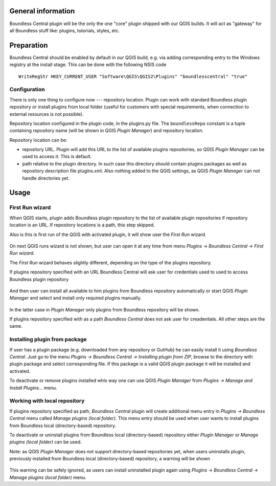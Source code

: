 General information
===================

Boundless Central plugin will be the only the one "core" plugin shipped with
our QGIS builds. It will act as "gateway" for all Boundless stuff like:
plugins, tutorials, styles, etc.

Preparation
===========

Boundless Central should be enabled by default in our QGIS build, e.g. via
adding corresponding entry to the Windows registry at the install stage. This
can be done with the following NSIS code
::

  WriteRegStr HKEY_CURRENT_USER "Software\QGIS\QGIS2\Plugins" "boundlesscentral" "true"

Configuration
-------------

There is only one thing to configure now --- repository location. Plugin can
work with standard Boundless plugin repository or install plugins from local
folder (useful for customers with special requirements, when connection to
external resources is not possible).

Repository location configured in the plugin code, in the plugins.py file. The
``boundlessRepo`` constant is a tuple containing repository name (will be shown
in QGIS *Plugin Manager*) and repository location.

Repository location can be:

* repository URL. Plugin will add this URL to the list of available plugins
  repositories, so QGIS *Plugin Manager* can be used to access it. This is
  default.
* path relative to the plugin directory. In such case this directory should
  contain plugins packages as well as repository description file plugins.xml.
  Also nothing added to the QGIS settings, as QGIS *Plugin Manager* can not
  handle directories yet.

Usage
=====

First Run wizard
----------------

When QGIS starts, plugin adds Boundless plugin repository to the list of
available plugin repositories if repository location is an URL. If repository
locations is a path, this step skipped.

Also is this is first run of the QGIS with activated plugin, it will show user
the *First Run* wizard.

.. figure:: img/welcome-page.png
  :align: center

On next QGIS runs wizard is not shown, but user can open it at any time from
menu *Plugins → Boundless Central → First Run wizard*.

The *First Run* wizard behaves slightly different, depending on the type of
the plugins repository.

If plugins repository specified with an URL Boundless Central will ask user
for credentials used to used to access Boundless plugin repository

.. figure:: img/credentials-page.png
  :align: center

And then user can install all available to him plugins from Boundless
repository automatically or start QGIS *Plugin Manager* and select and install
only required plugins manually.

.. figure:: img/plugins-page.png
  :align: center

In the latter case in *Plugin Manager* only plugins from Boundless repository
will be shown.

If plugins repository specified with as a path *Boundless Central* does not ask
user for creadentials. All other steps are the same.

Installing plugin from package
------------------------------

If user has a plugin package (e.g. downloaded from any repository or GutHub)
he can easily install it using *Boundless Central*. Just go to the menu
*Plugins → Boundless Central → Installing plugin from ZIP*, browse to the
directory with plugin package and select corresponding file. If this package
is a valid QGIS plugin package it will be installed and activated.

To deactivate or remove plugins installed whis way one can use QGIS *Plugin
Manager* from *Plugins → Manage and Install Plugins...* menu.

Working with local repository
-----------------------------

If plugins repository specified as path, *Boundless Central* plugin will create
additional menu entry in *Plugins → Boundless Central* menu called
*Manage plugins (local folder)*. This menu entry should be used when user wants
to install plugins from Boundless local (directory-based) repository.

To deactivate or uninstall plugins from Boundless local (directory-based)
repository either *Plugin Manager* or *Manage plugins (local folder)* can be
used.

Note: as QGIS *Plugin Manager* does not support directory-based repositories
yet, when users uminstalls plugin, previously installed from Boundless local
(directory-based) repository, a warning will be shown

.. figure:: img/plugin-uninstall.png
  :align: center

This warning can be safely ignored, as users can install uninstalled plugin
again using *Plugins → Boundless Central → Manage plugins (local folder)* menu.
